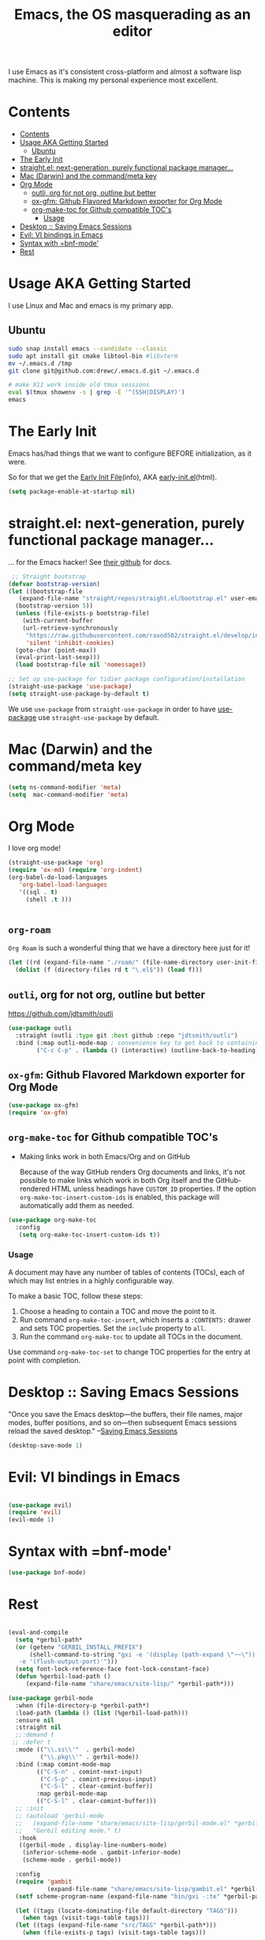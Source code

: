 #+TITLE: Emacs, the OS masquerading as an editor
#+PROPERTY: header-args :tangle ./init.el

I use Emacs as it's consistent cross-platform and almost a software
lisp machine. This is making my personal experience most excellent.

* Contents
:PROPERTIES:
:TOC:      :include siblings :depth 3 :exclude this
:CUSTOM_ID: contents
:END:
:CONTENTS:
- [[#contents][Contents]]
- [[#usage-aka-getting-started][Usage AKA Getting Started]]
  - [[#ubuntu][Ubuntu]]
- [[#the-early-init][The Early Init]]
- [[#straightel-next-generation-purely-functional-package-manager][straight.el: next-generation, purely functional package manager...]]
- [[#mac-darwin-and-the-commandmeta-key][Mac (Darwin) and the command/meta key]]
- [[#org-mode][Org Mode]]
  - [[#outli-org-for-not-org-outline-but-better][outli, org for not org, outline but better]]
  - [[#ox-gfm-github-flavored-markdown-exporter-for-org-mode][ox-gfm: Github Flavored Markdown exporter for Org Mode]]
  - [[#org-make-toc-for-github-compatible-tocs][org-make-toc for Github compatible TOC's]]
    - [[#usage][Usage]]
- [[#desktop--saving-emacs-sessions][Desktop :: Saving Emacs Sessions]]
- [[#evil-vi-bindings-in-emacs][Evil: VI bindings in Emacs]]
- [[#syntax-with-bnf-mode][Syntax with =bnf-mode']]
- [[#rest][Rest]]
:END:

* Usage AKA Getting Started
:PROPERTIES:
:CUSTOM_ID: usage-aka-getting-started
:END:

I use Linux and Mac and emacs is my primary app.

** Ubuntu
:PROPERTIES:
:CUSTOM_ID: ubuntu
:END:

#+begin_src sh :tangle no
  sudo snap install emacs --candidate --classic
  sudo apt install git cmake libtool-bin #libvterm
  mv ~/.emacs.d /tmp
  git clone git@github.com:drewc/.emacs.d.git ~/.emacs.d

  # make X11 work inside old tmux sessions
  eval $(tmux showenv -s | grep -E '^(SSH|DISPLAY)')
  emacs
#+end_src





* The Early Init
:PROPERTIES:
:CUSTOM_ID: the-early-init
:END:

Emacs has/had things that we want to configure BEFORE initialization, as it were.

So for that we get the [[info:emacs#Early Init File][Early Init File]](info), AKA [[https://www.gnu.org/software/emacs/manual/html_node/emacs/Early-Init-File.html][early-init.el]](html).

#+begin_src emacs-lisp :tangle ./early-init.el :comments both
  (setq package-enable-at-startup nil)
#+end_src

* straight.el: next-generation, purely functional package manager...
:PROPERTIES:
:CUSTOM_ID: straightel-next-generation-purely-functional-package-manager
:END:

... for the Emacs hacker! See [[https://github.com/radian-software/straight.el][their github]] for docs.

#+begin_src emacs-lisp
   ;; Straight bootstrap
  (defvar bootstrap-version)
  (let ((bootstrap-file
  	 (expand-file-name "straight/repos/straight.el/bootstrap.el" user-emacs-directory))
  	(bootstrap-version 5))
    (unless (file-exists-p bootstrap-file)
      (with-current-buffer
  	  (url-retrieve-synchronously
  	   "https://raw.githubusercontent.com/raxod502/straight.el/develop/install.el"
  	   'silent 'inhibit-cookies)
  	(goto-char (point-max))
  	(eval-print-last-sexp)))
    (load bootstrap-file nil 'nomessage))

  ;; Set up use-package for tidier package configuration/installation
  (straight-use-package 'use-package)
  (setq straight-use-package-by-default t)
  
#+end_src

We use =use-package= from =straight-use-package= in order to have
[[https://github.com/jwiegley/use-package][use-package]] use =straight-use-package= by default.


* Mac (Darwin) and the command/meta key
:PROPERTIES:
:CUSTOM_ID: mac-darwin-and-the-commandmeta-key
:END:

#+begin_src emacs-lisp
  (setq ns-command-modifier 'meta)
  (setq  mac-command-modifier 'meta)
#+end_src


* Org Mode
:PROPERTIES:
:CUSTOM_ID: org-mode
:END:

I love org mode!

#+begin_src emacs-lisp
  (straight-use-package 'org)
  (require 'ox-md) (require 'org-indent)
  (org-babel-do-load-languages
     'org-babel-load-languages
     '((sql . t)
       (shell .t )))


#+end_src

** =org-roam=

=Org Roam= is such a wonderful thing that we have a directory here just for it!

#+begin_src emacs-lisp
  (let ((rd (expand-file-name "./roam/" (file-name-directory user-init-file))))
    (dolist (f (directory-files rd t "\.el$")) (load f)))
#+end_src
** =outli=, org for not org, outline but better
:PROPERTIES:
:CUSTOM_ID: outli-org-for-not-org-outline-but-better
:END:

https://github.com/jdtsmith/outli
#+begin_src emacs-lisp
  (use-package outli
    :straight (outli :type git :host github :repo "jdtsmith/outli")
    :bind (:map outli-mode-map ; convenience key to get back to containing heading
  	      ("C-c C-p" . (lambda () (interactive) (outline-back-to-heading)))))
#+end_src

** =ox-gfm=: Github Flavored Markdown exporter for Org Mode
:PROPERTIES:
:CUSTOM_ID: ox-gfm-github-flavored-markdown-exporter-for-org-mode
:END:

#+begin_src emacs-lisp
  (use-package ox-gfm)
  (require 'ox-gfm)
#+end_src

** =org-make-toc= for Github compatible TOC's
:PROPERTIES:
:CUSTOM_ID: org-make-toc-for-github-compatible-tocs
:END:

 - Making links work in both Emacs/Org and on GitHub

   Because of the way GitHub renders Org documents and links, it's not
   possible to make links which work in both Org itself and the
   GitHub-rendered HTML unless headings have ~CUSTOM_ID~ properties.
   If the option ~org-make-toc-insert-custom-ids~ is enabled, this
   package will automatically add them as needed.
   


#+begin_src emacs-lisp
  (use-package org-make-toc
    :config
     (setq org-make-toc-insert-custom-ids t))
#+end_src

*** Usage
:PROPERTIES:
:CUSTOM_ID: usage
:END:

A document may have any number of tables of contents (TOCs), each of which may list entries in a highly configurable way.

To make a basic TOC, follow these steps:

1.  Choose a heading to contain a TOC and move the point to it.
2.  Run command =org-make-toc-insert=, which inserts a =:CONTENTS:=
   drawer and sets TOC properties.  Set the =include= property to
   =all=.
3.  Run the command =org-make-toc= to update all TOCs in the document.

Use command =org-make-toc-set= to change TOC properties for the entry at point with completion.

* Desktop :: Saving Emacs Sessions
  :PROPERTIES:
  :CUSTOM_ID: desktop--saving-emacs-sessions
  :END:
  
"Once you save the Emacs desktop—the buffers, their file names, major
modes, buffer positions, and so on—then subsequent Emacs sessions
reload the saved desktop." --[[https://www.gnu.org/software/emacs/manual/html_node/emacs/Saving-Emacs-Sessions.html][Saving Emacs Sessions]]

#+NAME: desktop-save-mode
#+BEGIN_SRC emacs-lisp
  (desktop-save-mode 1)
#+END_SRC


* Evil: VI bindings in Emacs
:PROPERTIES:
:CUSTOM_ID: evil-vi-bindings-in-emacs
:END:

#+begin_src emacs-lisp
  
  (use-package evil)
  (require 'evil)
  (evil-mode 1)

#+end_src

* Syntax with =bnf-mode'
:PROPERTIES:
:CUSTOM_ID: syntax-with-bnf-mode
:END:

#+begin_src emacs-lisp
  (use-package bnf-mode)
#+end_src
* Rest
:PROPERTIES:
:CUSTOM_ID: rest
:END:
#+begin_src emacs-lisp :tangle "./init.el"

  (eval-and-compile
    (setq *gerbil-path*
  	(or (getenv "GERBIL_INSTALL_PREFIX")
  	    (shell-command-to-string "gxi -e '(display (path-expand \"~~\"))'\
     -e '(flush-output-port)'")))
    (setq font-lock-reference-face font-lock-constant-face)
    (defun %gerbil-load-path ()
       (expand-file-name "share/emacs/site-lisp/" *gerbil-path*)))

  (use-package gerbil-mode
    :when (file-directory-p *gerbil-path*)
    :load-path (lambda () (list (%gerbil-load-path)))
    :ensure nil
    :straight nil
    ;;:demand t
   ;; :defer t
    :mode (("\\.ss\\'"  . gerbil-mode)
           ("\\.pkg\\'" . gerbil-mode))
    :bind (:map comint-mode-map
  	      (("C-S-n" . comint-next-input)
  	       ("C-S-p" . comint-previous-input)
  	       ("C-S-l" . clear-comint-buffer))
  	      :map gerbil-mode-map
  	      (("C-S-l" . clear-comint-buffer)))
    ;; :init
    ;; (autoload 'gerbil-mode
    ;;   (expand-file-name "share/emacs/site-lisp/gerbil-mode.el" *gerbil-path*)
    ;;   "Gerbil editing mode." t)
     :hook
     ((gerbil-mode . display-line-numbers-mode)
      (inferior-scheme-mode . gambit-inferior-mode)
      (scheme-mode . gerbil-mode))

    :config
    (require 'gambit
             (expand-file-name "share/emacs/site-lisp/gambit.el" *gerbil-path*))
    (setf scheme-program-name (expand-file-name "bin/gxi -:te" *gerbil-path*))

    (let ((tags (locate-dominating-file default-directory "TAGS")))
      (when tags (visit-tags-table tags)))
    (let ((tags (expand-file-name "src/TAGS" *gerbil-path*)))
      (when (file-exists-p tags) (visit-tags-table tags)))

    (when (package-installed-p 'smartparens)
      (sp-pair "'" nil :actions :rem)
      (sp-pair "`" nil :actions :rem))

    (defun clear-comint-buffer ()
      (interactive)
      (with-current-buffer "*scheme*"
        (let ((comint-buffer-maximum-size 0))
          (comint-truncate-buffer))))

  )

  (defun gerbil-setup-buffers ()
    "Change current buffer mode to gerbil-mode and start a REPL"
    (interactive)
    (gerbil-mode)
    (split-window-right)
    (shrink-window-horizontally 2)
    (let ((buf (buffer-name)))
      (other-window 1)
      (run-scheme "gxi")
      (switch-to-buffer-other-window "*scheme*" nil)
      (switch-to-buffer buf)))

  ;; (global-set-key (kbd "C-c C-g") 'gerbil-setup-buffers)


  (use-package markdown-mode
    :mode ("README\\.md\\'" . gfm-mode))

  ;;(use-package org-sidebar)

  (use-package magit)
  (use-package simple-httpd)
  (use-package slime)

  (use-package haskell-mode)

  (use-package doom-themes
    :config
    ;; Global settings (defaults)
    (setq doom-themes-enable-bold t    ; if nil, bold is universally disabled
  	  doom-themes-enable-italic t) ; if nil, italics is universally disabled
    ;(load-theme 'doom-one t)
    (load-theme 'doom-nord t)

    ;; Enable flashing mode-line on errors
    (doom-themes-visual-bell-config)
    ;; Enable custom neotree theme (all-the-icons must be installed!)
    (doom-themes-neotree-config)
    ;; or for treemacs users
    (setq doom-themes-treemacs-theme "doom-atom") ; use "doom-colors" for less minimal icon theme
    (doom-themes-treemacs-config)
    ;; Corrects (and improves) org-mode's native fontification.
    (doom-themes-org-config))
  (use-package multi-vterm
  	  :config
  	  (add-hook 'vterm-mode-hook
  			  (lambda ()
  			  (setq-local evil-insert-state-cursor 'box)
  			  (evil-insert-state)))
  	  (define-key vterm-mode-map [return]                      #'vterm-send-return)

  	  (setq vterm-keymap-exceptions nil)
  	  (evil-define-key 'insert vterm-mode-map (kbd "C-e")      #'vterm--self-insert)
  	  (evil-define-key 'insert vterm-mode-map (kbd "C-f")      #'vterm--self-insert)
  	  (evil-define-key 'insert vterm-mode-map (kbd "C-a")      #'vterm--self-insert)
  	  (evil-define-key 'insert vterm-mode-map (kbd "C-v")      #'vterm--self-insert)
  	  (evil-define-key 'insert vterm-mode-map (kbd "C-b")      #'vterm--self-insert)
  	  (evil-define-key 'insert vterm-mode-map (kbd "C-w")      #'vterm--self-insert)
  	  (evil-define-key 'insert vterm-mode-map (kbd "C-u")      #'vterm--self-insert)
  	  (evil-define-key 'insert vterm-mode-map (kbd "C-d")      #'vterm--self-insert)
  	  (evil-define-key 'insert vterm-mode-map (kbd "C-n")      #'vterm--self-insert)
  	  (evil-define-key 'insert vterm-mode-map (kbd "C-m")      #'vterm--self-insert)
  	  (evil-define-key 'insert vterm-mode-map (kbd "C-p")      #'vterm--self-insert)
  	  (evil-define-key 'insert vterm-mode-map (kbd "C-j")      #'vterm--self-insert)
  	  (evil-define-key 'insert vterm-mode-map (kbd "C-k")      #'vterm--self-insert)
  	  (evil-define-key 'insert vterm-mode-map (kbd "C-r")      #'vterm--self-insert)
  	  (evil-define-key 'insert vterm-mode-map (kbd "C-t")      #'vterm--self-insert)
  	  (evil-define-key 'insert vterm-mode-map (kbd "C-g")      #'vterm--self-insert)
  	  (evil-define-key 'insert vterm-mode-map (kbd "C-c")      #'vterm--self-insert)
  	  (evil-define-key 'insert vterm-mode-map (kbd "C-SPC")    #'vterm--self-insert)
  	  (evil-define-key 'normal vterm-mode-map (kbd "C-d")      #'vterm--self-insert)
  	  (evil-define-key 'normal vterm-mode-map (kbd ",c")       #'multi-vterm)
  	  (evil-define-key 'normal vterm-mode-map (kbd ",n")       #'multi-vterm-next)
  	  (evil-define-key 'normal vterm-mode-map (kbd ",p")       #'multi-vterm-prev)
  	  (evil-define-key 'normal vterm-mode-map (kbd "i")        #'evil-insert-resume)
  	  (evil-define-key 'normal vterm-mode-map (kbd "o")        #'evil-insert-resume)
  	  (evil-define-key 'normal vterm-mode-map (kbd "<return>") #'evil-insert-resume))
  (custom-set-variables
   ;; custom-set-variables was added by Custom.
   ;; If you edit it by hand, you could mess it up, so be careful.
   ;; Your init file should contain only one such instance.
   ;; If there is more than one, they won't work right.
  '(tool-bar-mode nil))
  (custom-set-faces
   ;; custom-set-faces was added by Custom.
   ;; If you edit it by hand, you could mess it up, so be careful.
   ;; Your init file should contain only one such instance.
   ;; If there is more than one, they won't work right.
   '(default ((t (:family "Andale Mono" :foundry "nil" :slant normal :weight regular :height 180 :width normal)))))
#+end_src

